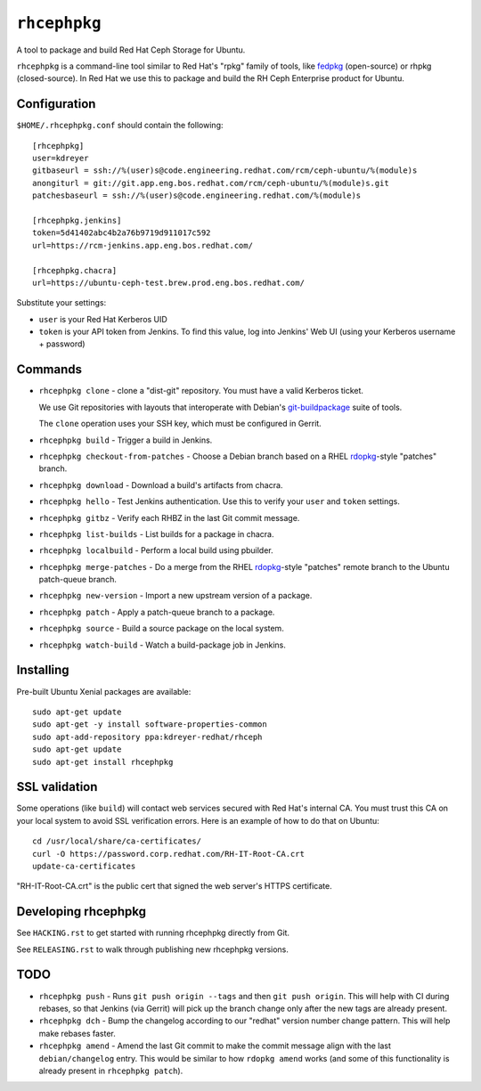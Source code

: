 ``rhcephpkg``
=============

.. image:: https://travis-ci.org/red-hat-storage/rhcephpkg.svg?branch=master
          :target: https://travis-ci.org/red-hat-storage/rhcephpkg

.. image:: https://badge.fury.io/py/rhcephpkg.svg
             :target: https://badge.fury.io/py/rhcephpkg

A tool to package and build Red Hat Ceph Storage for Ubuntu.

``rhcephpkg`` is a command-line tool similar to Red Hat's "rpkg" family of
tools, like `fedpkg
<https://fedoraproject.org/wiki/Package_maintenance_guide>`_ (open-source) or
rhpkg (closed-source). In Red Hat we use this to package and build the RH Ceph
Enterprise product for Ubuntu.

Configuration
-------------

``$HOME/.rhcephpkg.conf`` should contain the following::

  [rhcephpkg]
  user=kdreyer
  gitbaseurl = ssh://%(user)s@code.engineering.redhat.com/rcm/ceph-ubuntu/%(module)s
  anongiturl = git://git.app.eng.bos.redhat.com/rcm/ceph-ubuntu/%(module)s.git
  patchesbaseurl = ssh://%(user)s@code.engineering.redhat.com/%(module)s

  [rhcephpkg.jenkins]
  token=5d41402abc4b2a76b9719d911017c592
  url=https://rcm-jenkins.app.eng.bos.redhat.com/

  [rhcephpkg.chacra]
  url=https://ubuntu-ceph-test.brew.prod.eng.bos.redhat.com/

Substitute your settings:

* ``user`` is your Red Hat Kerberos UID
* ``token`` is your API token from Jenkins. To find this value, log into Jenkins' Web UI (using your Kerberos username + password)

Commands
--------

* ``rhcephpkg clone`` - clone a "dist-git" repository. You must have a valid
  Kerberos ticket.

  We use Git repositories with layouts that interoperate with Debian's
  `git-buildpackage
  <http://honk.sigxcpu.org/projects/git-buildpackage/manual-html/gbp.html>`_
  suite of tools.

  The ``clone`` operation uses your SSH key, which must be configured in
  Gerrit.

* ``rhcephpkg build`` - Trigger a build in Jenkins.

* ``rhcephpkg checkout-from-patches`` - Choose a Debian branch based on a RHEL
  `rdopkg <https://github.com/softwarefactory-project/rdopkg>`_-style
  "patches" branch.

* ``rhcephpkg download`` - Download a build's artifacts from chacra.

* ``rhcephpkg hello`` - Test Jenkins authentication. Use this to verify your
  ``user`` and ``token`` settings.

* ``rhcephpkg gitbz`` - Verify each RHBZ in the last Git commit message.

* ``rhcephpkg list-builds`` - List builds for a package in chacra.

* ``rhcephpkg localbuild`` - Perform a local build using pbuilder.

* ``rhcephpkg merge-patches`` - Do a merge from the RHEL `rdopkg
  <https://github.com/softwarefactory-project/rdopkg>`_-style
  "patches" remote branch to the Ubuntu patch-queue branch.

* ``rhcephpkg new-version`` - Import a new upstream version of a package.

* ``rhcephpkg patch`` - Apply a patch-queue branch to a package.

* ``rhcephpkg source`` - Build a source package on the local system.

* ``rhcephpkg watch-build`` - Watch a build-package job in Jenkins.

Installing
----------

Pre-built Ubuntu Xenial packages are available::

  sudo apt-get update
  sudo apt-get -y install software-properties-common
  sudo apt-add-repository ppa:kdreyer-redhat/rhceph
  sudo apt-get update
  sudo apt-get install rhcephpkg

SSL validation
--------------

Some operations (like ``build``) will contact web services secured with Red
Hat's internal CA. You must trust this CA on your local system to avoid SSL
verification errors. Here is an example of how to do that on Ubuntu::

  cd /usr/local/share/ca-certificates/
  curl -O https://password.corp.redhat.com/RH-IT-Root-CA.crt
  update-ca-certificates

"RH-IT-Root-CA.crt" is the public cert that signed the web server's HTTPS
certificate.

Developing rhcephpkg
--------------------

See ``HACKING.rst`` to get started with running rhcephpkg directly from Git.

See ``RELEASING.rst`` to walk through publishing new rhcephpkg versions.

TODO
----

* ``rhcephpkg push`` - Runs ``git push origin --tags`` and then
  ``git push origin``. This will help with CI during rebases, so that
  Jenkins (via Gerrit) will pick up the branch change only after the new tags
  are already present.

* ``rhcephpkg dch`` - Bump the changelog according to our "redhat" version
  number change pattern. This will help make rebases faster.

* ``rhcephpkg amend`` - Amend the last Git commit to make the commit
  message align with the last ``debian/changelog`` entry. This would be similar
  to how ``rdopkg amend`` works (and some of this functionality is already
  present in ``rhcephpkg patch``).
